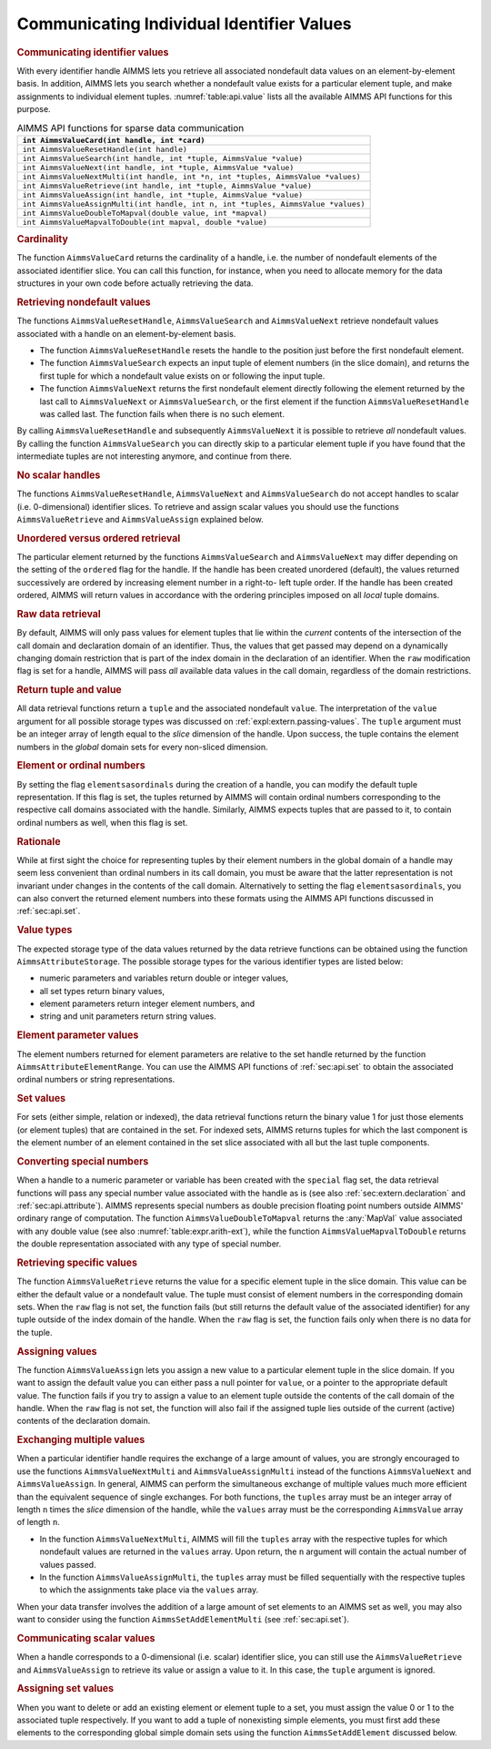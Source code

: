 .. _sec:api.value:

Communicating Individual Identifier Values
==========================================

.. rubric:: Communicating identifier values

With every identifier handle AIMMS lets you retrieve all associated
nondefault data values on an element-by-element basis. In addition,
AIMMS lets you search whether a nondefault value exists for a particular
element tuple, and make assignments to individual element tuples.
:numref:`table:api.value` lists all the available AIMMS API functions
for this purpose.

.. _table:api.value:

.. table:: AIMMS API functions for sparse data communication

   +-----------------------------------------------------------------------------------+
   | ``int AimmsValueCard(int handle, int *card)``                                     |
   +===================================================================================+
   | ``int AimmsValueResetHandle(int handle)``                                         |
   +-----------------------------------------------------------------------------------+
   | ``int AimmsValueSearch(int handle, int *tuple, AimmsValue *value)``               |
   +-----------------------------------------------------------------------------------+
   | ``int AimmsValueNext(int handle, int *tuple, AimmsValue *value)``                 |
   +-----------------------------------------------------------------------------------+
   | ``int AimmsValueNextMulti(int handle, int *n, int *tuples, AimmsValue *values)``  |
   +-----------------------------------------------------------------------------------+
   | ``int AimmsValueRetrieve(int handle, int *tuple, AimmsValue *value)``             |
   +-----------------------------------------------------------------------------------+
   | ``int AimmsValueAssign(int handle, int *tuple, AimmsValue *value)``               |
   +-----------------------------------------------------------------------------------+
   | ``int AimmsValueAssignMulti(int handle, int n, int *tuples, AimmsValue *values)`` |
   +-----------------------------------------------------------------------------------+
   | ``int AimmsValueDoubleToMapval(double value, int *mapval)``                       |
   +-----------------------------------------------------------------------------------+
   | ``int AimmsValueMapvalToDouble(int mapval, double *value)``                       |
   +-----------------------------------------------------------------------------------+

.. rubric:: Cardinality

The function ``AimmsValueCard`` returns the cardinality of a handle,
i.e. the number of nondefault elements of the associated identifier
slice. You can call this function, for instance, when you need to
allocate memory for the data structures in your own code before actually
retrieving the data.

.. rubric:: Retrieving nondefault values

The functions ``AimmsValueResetHandle``, ``AimmsValueSearch`` and
``AimmsValueNext`` retrieve nondefault values associated with a handle
on an element-by-element basis.

-  The function ``AimmsValueResetHandle`` resets the handle to the
   position just before the first nondefault element.

-  The function ``AimmsValueSearch`` expects an input tuple of element
   numbers (in the slice domain), and returns the first tuple for which
   a nondefault value exists on or following the input tuple.

-  The function ``AimmsValueNext`` returns the first nondefault element
   directly following the element returned by the last call to
   ``AimmsValueNext`` or ``AimmsValueSearch``, or the first element if
   the function ``AimmsValueResetHandle`` was called last. The function
   fails when there is no such element.

By calling ``AimmsValueResetHandle`` and subsequently ``AimmsValueNext``
it is possible to retrieve *all* nondefault values. By calling the
function ``AimmsValueSearch`` you can directly skip to a particular
element tuple if you have found that the intermediate tuples are not
interesting anymore, and continue from there.

.. rubric:: No scalar handles

The functions ``AimmsValueResetHandle``, ``AimmsValueNext`` and
``AimmsValueSearch`` do not accept handles to scalar
(i.e. 0-dimensional) identifier slices. To retrieve and assign scalar
values you should use the functions ``AimmsValueRetrieve`` and
``AimmsValueAssign`` explained below.

.. rubric:: Unordered versus ordered retrieval

The particular element returned by the functions ``AimmsValueSearch``
and ``AimmsValueNext`` may differ depending on the setting of the
``ordered`` flag for the handle. If the handle has been created
unordered (default), the values returned successively are ordered by
increasing element number in a right-to- left tuple order. If the handle
has been created ordered, AIMMS will return values in accordance with
the ordering principles imposed on all *local* tuple domains.

.. rubric:: Raw data retrieval

By default, AIMMS will only pass values for element tuples that lie
within the *current* contents of the intersection of the call domain and
declaration domain of an identifier. Thus, the values that get passed
may depend on a dynamically changing domain restriction that is part of
the index domain in the declaration of an identifier. When the ``raw``
modification flag is set for a handle, AIMMS will pass *all* available
data values in the call domain, regardless of the domain restrictions.

.. rubric:: Return tuple and value

All data retrieval functions return a ``tuple`` and the associated
nondefault ``value``. The interpretation of the ``value`` argument for
all possible storage types was discussed on
:ref:`expl:extern.passing-values`. The ``tuple`` argument must be an
integer array of length equal to the *slice* dimension of the handle.
Upon success, the tuple contains the element numbers in the *global*
domain sets for every non-sliced dimension.

.. rubric:: Element or ordinal numbers

By setting the flag ``elementsasordinals`` during the creation of a
handle, you can modify the default tuple representation. If this flag is
set, the tuples returned by AIMMS will contain ordinal numbers
corresponding to the respective call domains associated with the handle.
Similarly, AIMMS expects tuples that are passed to it, to contain
ordinal numbers as well, when this flag is set.

.. rubric:: Rationale

While at first sight the choice for representing tuples by their element
numbers in the global domain of a handle may seem less convenient than
ordinal numbers in its call domain, you must be aware that the latter
representation is not invariant under changes in the contents of the
call domain. Alternatively to setting the flag ``elementsasordinals``,
you can also convert the returned element numbers into these formats
using the AIMMS API functions discussed in :ref:`sec:api.set`.

.. rubric:: Value types

The expected storage type of the data values returned by the data
retrieve functions can be obtained using the function
``AimmsAttributeStorage``. The possible storage types for the various
identifier types are listed below:

-  numeric parameters and variables return double or integer values,

-  all set types return binary values,

-  element parameters return integer element numbers, and

-  string and unit parameters return string values.

.. rubric:: Element parameter values

The element numbers returned for element parameters are relative to the
set handle returned by the function ``AimmsAttributeElementRange``. You
can use the AIMMS API functions of :ref:`sec:api.set` to obtain the
associated ordinal numbers or string representations.

.. rubric:: Set values

For sets (either simple, relation or indexed), the data retrieval
functions return the binary value 1 for just those elements (or element
tuples) that are contained in the set. For indexed sets, AIMMS returns
tuples for which the last component is the element number of an element
contained in the set slice associated with all but the last tuple
components.

.. rubric:: Converting special numbers

When a handle to a numeric parameter or variable has been created with
the ``special`` flag set, the data retrieval functions will pass any
special number value associated with the handle as is (see also
:ref:`sec:extern.declaration` and :ref:`sec:api.attribute`). AIMMS
represents special numbers as double precision floating point numbers
outside AIMMS' ordinary range of computation. The function
``AimmsValueDoubleToMapval`` returns the :any:`MapVal` value associated
with any double value (see also :numref:`table:expr.arith-ext`), while
the function ``AimmsValueMapvalToDouble`` returns the double
representation associated with any type of special number.

.. rubric:: Retrieving specific values

The function ``AimmsValueRetrieve`` returns the value for a specific
element tuple in the slice domain. This value can be either the default
value or a nondefault value. The tuple must consist of element numbers
in the corresponding domain sets. When the ``raw`` flag is not set, the
function fails (but still returns the default value of the associated
identifier) for any tuple outside of the index domain of the handle.
When the ``raw`` flag is set, the function fails only when there is no
data for the tuple.

.. rubric:: Assigning values

The function ``AimmsValueAssign`` lets you assign a new value to a
particular element tuple in the slice domain. If you want to assign the
default value you can either pass a null pointer for ``value``, or a
pointer to the appropriate default value. The function fails if you try
to assign a value to an element tuple outside the contents of the call
domain of the handle. When the ``raw`` flag is not set, the function
will also fail if the assigned tuple lies outside of the current
(active) contents of the declaration domain.

.. rubric:: Exchanging multiple values

When a particular identifier handle requires the exchange of a large
amount of values, you are strongly encouraged to use the functions
``AimmsValueNextMulti`` and ``AimmsValueAssignMulti`` instead of the
functions ``AimmsValueNext`` and ``AimmsValueAssign``. In general, AIMMS
can perform the simultaneous exchange of multiple values much more
efficient than the equivalent sequence of single exchanges. For both
functions, the ``tuples`` array must be an integer array of length ``n``
times the *slice* dimension of the handle, while the ``values`` array
must be the corresponding ``AimmsValue`` array of length ``n``.

-  In the function ``AimmsValueNextMulti``, AIMMS will fill the
   ``tuples`` array with the respective tuples for which nondefault
   values are returned in the ``values`` array. Upon return, the ``n``
   argument will contain the actual number of values passed.

-  In the function ``AimmsValueAssignMulti``, the ``tuples`` array must
   be filled sequentially with the respective tuples to which the
   assignments take place via the ``values`` array.

When your data transfer involves the addition of a large amount of set
elements to an AIMMS set as well, you may also want to consider using
the function ``AimmsSetAddElementMulti`` (see :ref:`sec:api.set`).

.. rubric:: Communicating scalar values

When a handle corresponds to a 0-dimensional (i.e. scalar) identifier
slice, you can still use the ``AimmsValueRetrieve`` and
``AimmsValueAssign`` to retrieve its value or assign a value to it. In
this case, the ``tuple`` argument is ignored.

.. rubric:: Assigning set values

When you want to delete or add an existing element or element tuple to a
set, you must assign the value 0 or 1 to the associated tuple
respectively. If you want to add a tuple of nonexisting simple elements,
you must first add these elements to the corresponding global simple
domain sets using the function ``AimmsSetAddElement`` discussed below.